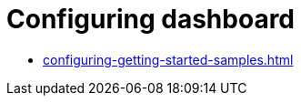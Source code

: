 :_content-type: ASSEMBLY
:description: Configuring dashboard
:keywords: administration-guide, configuring, dashboard
:navtitle: Configuring dashboard
:page-aliases:

[id="configuring-dashboard"]
= Configuring dashboard

* xref:configuring-getting-started-samples.adoc[]
